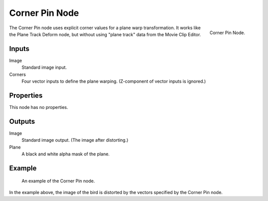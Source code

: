 
***************
Corner Pin Node
***************

.. figure:: /images/compositing_nodes_distort_corner-pin.png
   :align: right

   Corner Pin Node.

The Corner Pin node uses explicit corner values for a plane warp transformation.
It works like the Plane Track Deform node,
but without using "plane track" data from the Movie Clip Editor.


Inputs
======

Image
   Standard image input.
Corners
   Four vector inputs to define the plane warping. (Z-component of vector inputs is ignored.)


Properties
==========

This node has no properties.


Outputs
=======

Image
   Standard image output. (The image after distorting.)
Plane
   A black and white alpha mask of the plane.


Example
=======

.. figure:: /images/compositing_nodes_connerpin_example.png

   An example of the Corner Pin node.

In the example above, the image of the bird is distorted by the vectors specified by the Corner Pin node.
